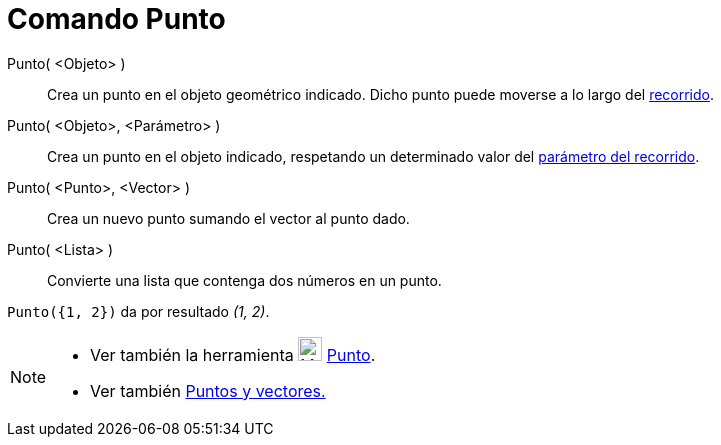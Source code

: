 = Comando Punto
:page-en: commands/Point
ifdef::env-github[:imagesdir: /es/modules/ROOT/assets/images]

Punto( <Objeto> )::
  Crea un punto en el objeto geométrico indicado. Dicho punto puede moverse a lo largo del
  xref:/Objetos_Geométricos.adoc[recorrido].
Punto( <Objeto>, <Parámetro> )::
  Crea un punto en el objeto indicado, respetando un determinado valor del
  xref:/commands/ParámetroRecorrido.adoc[parámetro del recorrido].
Punto( <Punto>, <Vector> )::
  Crea un nuevo punto sumando el vector al punto dado.
Punto( <Lista> )::
  Convierte una lista que contenga dos números en un punto.

[EXAMPLE]
====

`++ Punto({1, 2})++` da por resultado _(1, 2)_.

====

[NOTE]
====

* Ver también la herramienta xref:/tools/Punto.adoc[image:24px-Mode_point.svg.png[Mode point.svg,width=24,height=24]]
xref:/tools/Punto.adoc[Punto].
* Ver también xref:/Puntos_y_Vectores.adoc[Puntos y vectores.]

====
